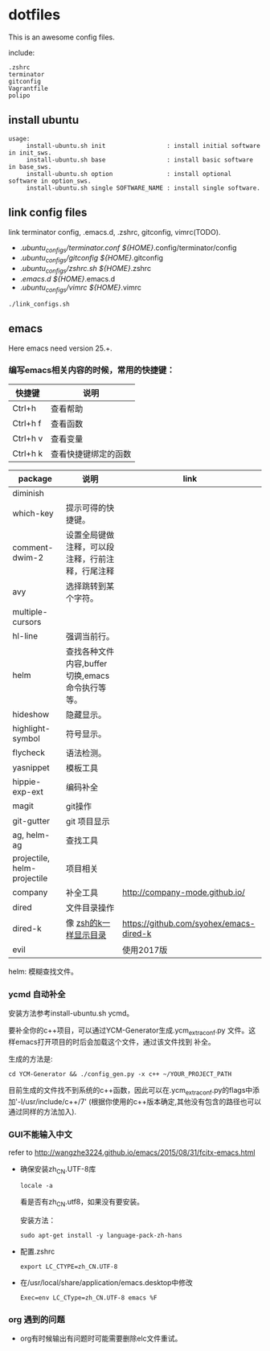 * dotfiles

This is an awesome config files.

include:

#+BEGIN_SRC text
  .zshrc
  terminator
  gitconfig
  Vagrantfile
  polipo
#+END_SRC

** install ubuntu

   #+BEGIN_SRC text
    usage:
         install-ubuntu.sh init                 : install initial software in init_sws.
         install-ubuntu.sh base                 : install basic software in base_sws.
         install-ubuntu.sh option               : install optional software in option_sws.
         install-ubuntu.sh single SOFTWARE_NAME : install single software.
   #+END_SRC


** link config files

link terminator config, .emacs.d, .zshrc, gitconfig, vimrc(TODO).

- ./ubuntu_configs/terminator.conf ${HOME}/.config/terminator/config
- ./ubuntu_configs/gitconfig ${HOME}/.gitconfig
- ./ubuntu_configs/zshrc.sh ${HOME}/.zshrc
- ./emacs.d  ${HOME}/.emacs.d
- ./ubuntu_configs/vimrc ${HOME}/.vimrc

#+BEGIN_SRC shell
./link_configs.sh
#+END_SRC


** emacs

Here emacs need version 25.+.

*** 编写emacs相关内容的时候，常用的快捷键：

   | 快捷键   | 说明                 |
   |----------+----------------------|
   | Ctrl+h   | 查看帮助             |
   | Ctrl+h f | 查看函数             |
   | Ctrl+h v | 查看变量             |
   | Ctrl+h k | 查看快捷键绑定的函数 |

   | package                     | 说明                                             | link                                    |
   |-----------------------------+--------------------------------------------------+-----------------------------------------|
   | diminish                    |                                                  |                                         |
   | which-key                   | 提示可得的快捷键。                               |                                         |
   | comment-dwim-2              | 设置全局键做注释，可以段注释，行前注释，行尾注释 |                                         |
   | avy                         | 选择跳转到某个字符。                             |                                         |
   | multiple-cursors            |                                                  |                                         |
   | hl-line                     | 强调当前行。                                     |                                         |
   | helm                        | 查找各种文件内容,buffer切换,emacs命令执行等等。  |                                         |
   | hideshow                    | 隐藏显示。                                       |                                         |
   | highlight-symbol            | 符号显示。                                       |                                         |
   | flycheck                    | 语法检测。                                       |                                         |
   | yasnippet                   | 模板工具                                         |                                         |
   | hippie-exp-ext              | 编码补全                                         |                                         |
   | magit                       | git操作                                          |                                         |
   | git-gutter                  | git 项目显示                                     |                                         |
   | ag, helm-ag                 | 查找工具                                         |                                         |
   | projectile, helm-projectile | 项目相关                                         |                                         |
   | company                     | 补全工具                                         | http://company-mode.github.io/          |
   | dired                       | 文件目录操作                                     |                                         |
   | dired-k                     | 像 [[https://github.com/supercrabtree/k][zsh的k一样显示目录]]                            | https://github.com/syohex/emacs-dired-k |
   | evil                        |                                                  | 使用2017版                              |

  helm: 模糊查找文件。


*** ycmd 自动补全

    安装方法参考install-ubuntu.sh ycmd。

    要补全你的c++项目，可以通过YCM-Generator生成.ycm_extra_conf.py 文件。这样emacs打开项目的时后会加载这个文件，通过该文件找到
    补全。

    生成的方法是:

    #+BEGIN_SRC shell
    cd YCM-Generator && ./config_gen.py -x c++ ~/YOUR_PROJECT_PATH
    #+END_SRC

    目前生成的文件找不到系统的c++函数，因此可以在.ycm_extra_conf.py的flags中添加'-I/usr/include/c++/7' (根据你使用的c++版本确定,其他没有包含的路径也可以通过同样的方法加入).


*** GUI不能输入中文

    refer to http://wangzhe3224.github.io/emacs/2015/08/31/fcitx-emacs.html

    - 确保安装zh_CN.UTF-8库
      #+BEGIN_SRC shell
        locale -a
      #+END_SRC
      看是否有zh_CN.utf8，如果没有要安装。

      安装方法：
      #+BEGIN_SRC shell
        sudo apt-get install -y language-pack-zh-hans
      #+END_SRC

    - 配置.zshrc
      #+BEGIN_SRC text
        export LC_CTYPE=zh_CN.UTF-8
      #+END_SRC


    - 在/usr/local/share/application/emacs.desktop中修改

      #+BEGIN_SRC text
        Exec=env LC_CType=zh_CN.UTF-8 emacs %F
      #+END_SRC


*** org 遇到的问题

    - org有时候输出有问题时可能需要删除elc文件重试。
